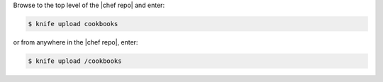 .. This is an included how-to. 

Browse to the top level of the |chef repo| and enter:

.. code-block:: bash

   $ knife upload cookbooks

or from anywhere in the |chef repo|, enter:

.. code-block:: bash

   $ knife upload /cookbooks

